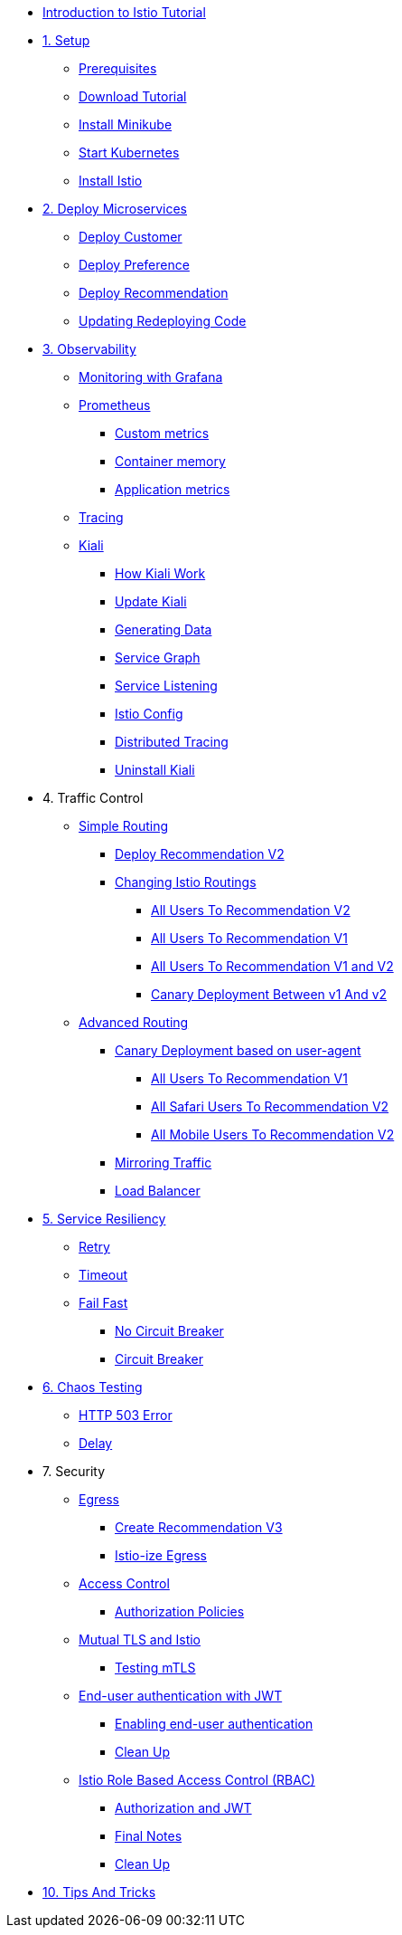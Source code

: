 * xref:index.adoc[Introduction to Istio Tutorial]

ifdef::workshop[]
* xref:workshop:1setup.adoc[1. Setup]
endif::workshop[]

ifndef::workshop[]
* xref:1setup.adoc[1. Setup]
** xref:1setup.adoc#prerequisite[Prerequisites]
** xref:1setup.adoc#download-tutorial-sources[Download Tutorial]
** xref:1setup.adoc#install-minikube[Install Minikube]
** xref:1setup.adoc#start-kubernetes[Start Kubernetes]
** xref:1setup.adoc#istioinstallation[Install Istio]
endif::workshop[]

* xref:2deploy-microservices.adoc[2. Deploy Microservices]
** xref:2deploy-microservices.adoc#deploycustomer[Deploy Customer]
** xref:2deploy-microservices.adoc#deploypreference[Deploy Preference]
** xref:2deploy-microservices.adoc#deployrecommendation[Deploy Recommendation]
** xref:2deploy-microservices.adoc#redeployingcode[Updating Redeploying Code]


* xref:3monitoring-tracing.adoc[3. Observability]
** xref:3monitoring-tracing.adoc#monitoring[Monitoring with Grafana]
** xref:3monitoring-tracing.adoc#prometheus[Prometheus]
ifndef::workshop[]
*** xref:3monitoring-tracing.adoc#custommetrics[Custom metrics]
*** xref:3monitoring-tracing.adoc#containermemory[Container memory]
*** xref:3monitoring-tracing.adoc#applicationmetrics[Application metrics]
endif::workshop[]
** xref:3monitoring-tracing.adoc#tracing[Tracing]
** xref:3kiali.adoc[Kiali]
*** xref:3kiali.adoc#howkiali[How Kiali Work]
*** xref:3kiali.adoc#updatekiali[Update Kiali]
*** xref:3kiali.adoc#generatingdata[Generating Data]
*** xref:3kiali.adoc#servicegraph[Service Graph]
*** xref:3kiali.adoc#servicelistening[Service Listening]
*** xref:3kiali.adoc#istioconf[Istio Config]
*** xref:3kiali.adoc#distributedtracing[Distributed Tracing]
*** xref:3kiali.adoc#cleanup[Uninstall Kiali]

* 4. Traffic Control
** xref:4simple-routerules.adoc[Simple Routing]
*** xref:4simple-routerules.adoc#deployrecommendationv2[Deploy Recommendation V2]
*** xref:4simple-routerules.adoc#istiorouting[Changing Istio Routings]
**** xref:4simple-routerules.adoc#alltorecommendationv2[All Users To Recommendation V2]
**** xref:4simple-routerules.adoc#alltorecommendationv1[All Users To Recommendation V1]
**** xref:4simple-routerules.adoc#alltorecommendationv1v2[All Users To Recommendation V1 and V2]
**** xref:4simple-routerules.adoc#canarydeploymentrecommendation[Canary Deployment Between v1 And v2]

** xref:4advanced-routerules.adoc[Advanced Routing]
*** xref:4advanced-routerules.adoc#canarydeploymentuseragent[Canary Deployment based on user-agent]
**** xref:4advanced-routerules.adoc#alltorecommendationv1[All Users To Recommendation V1]
**** xref:4advanced-routerules.adoc#safaritov2[All Safari Users To Recommendation V2]
**** xref:4advanced-routerules.adoc#mobiletov2[All Mobile Users To Recommendation V2]
*** xref:4advanced-routerules.adoc#mirroringtraffic[Mirroring Traffic]
*** xref:4advanced-routerules.adoc#loadbalancer[Load Balancer]

* xref:5circuit-breaker.adoc[5. Service Resiliency]
** xref:5circuit-breaker.adoc#retry[Retry]
** xref:5circuit-breaker.adoc#timeout[Timeout]
** xref:5circuit-breaker.adoc#failfast[Fail Fast]
*** xref:5circuit-breaker.adoc#nocircuitbreaker[No Circuit Breaker]
*** xref:5circuit-breaker.adoc#circuitbreaker[Circuit Breaker]

* xref:6fault-injection.adoc[6. Chaos Testing]
** xref:6fault-injection.adoc#503error[HTTP 503 Error]
** xref:6fault-injection.adoc#delay[Delay]

* 7. Security
** xref:8egress.adoc[Egress]
*** xref:8egress.adoc#createrecommendationv3[Create Recommendation V3]
*** xref:8egress.adoc#istioegress[Istio-ize Egress]
** xref:8acl.adoc[Access Control]
*** xref:8acl.adoc#authpolicies[Authorization Policies]
** xref:8mTLS.adoc[Mutual TLS and Istio]
*** xref:8mTLS.adoc#testingtls[Testing mTLS]
** xref:8jwt.adoc[End-user authentication with JWT]
*** xref:8jwt.adoc#enablingauthentication[Enabling end-user authentication]
*** xref:8jwt.adoc#cleanup[Clean Up]
** xref:8rbac.adoc[Istio Role Based Access Control (RBAC)]
*** xref:8rbac.adoc#authorization-jwt[Authorization and JWT]
*** xref:8rbac.adoc#final-notes[Final Notes]
*** xref:8rbac.adoc#cleanup[Clean Up]

* xref:8tips.adoc[10. Tips And Tricks]
